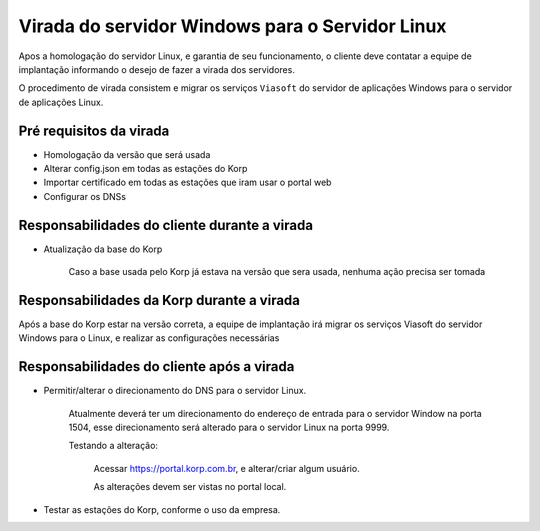 Virada do servidor Windows para o Servidor Linux
------------------------------------------------

Apos a homologação do servidor Linux, e garantia de seu funcionamento, o cliente deve contatar a equipe de implantação informando o desejo de fazer a virada dos servidores.

O procedimento de virada consistem e migrar os serviços ``Viasoft`` do servidor de aplicações Windows para o servidor de aplicações Linux.


Pré requisitos da virada
========================

- Homologação da versão que será usada

- Alterar config.json em todas as estações do Korp

- Importar certificado em todas as estações que iram usar o portal web

- Configurar os DNSs


Responsabilidades do cliente durante a virada
=============================================

- Atualização da base do Korp

    Caso a base usada pelo Korp já estava na versão que sera usada, nenhuma ação precisa ser tomada


Responsabilidades da Korp durante a virada
===========================================

Após a base do Korp estar na versão correta, a equipe de implantação irá migrar os serviços Viasoft do servidor Windows para o Linux, e realizar as configurações necessárias


Responsabilidades do cliente após a virada
==========================================

- Permitir/alterar o direcionamento do DNS para o servidor Linux.

    Atualmente deverá ter um direcionamento do endereço de entrada para o servidor Window na porta 1504, esse direcionamento será alterado para o servidor Linux na porta 9999.

    Testando a alteração:

        Acessar https://portal.korp.com.br, e alterar/criar algum usuário.

        As alterações devem ser vistas no portal local.

- Testar as estações do Korp, conforme o uso da empresa.
